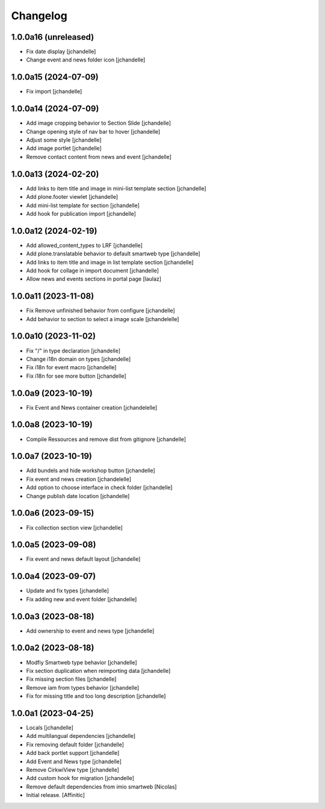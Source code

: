 Changelog
=========


1.0.0a16 (unreleased)
---------------------

- Fix date display
  [jchandelle]

- Change event and news folder icon
  [jchandelle]


1.0.0a15 (2024-07-09)
---------------------

- Fix import
  [jchandelle]


1.0.0a14 (2024-07-09)
---------------------

- Add image cropping behavior to Section Slide
  [jchandelle]

- Change opening style of nav bar to hover
  [jchandelle]

- Adjust some style
  [jchandelle]

- Add image portlet
  [jchandelle]

- Remove contact content from news and event
  [jchandelle]


1.0.0a13 (2024-02-20)
---------------------

- Add links to item title and image in mini-list template section
  [jchandelle]

- Add plone.footer viewlet
  [jchandelle]

- Add mini-list template for section
  [jchandelle]

- Add hook for publication import
  [jchandelle]


1.0.0a12 (2024-02-19)
---------------------

- Add allowed_content_types to LRF
  [jchandelle]

- Add plone.translatable behavior to default smartweb type
  [jchandelle]

- Add links to item title and image in list template section
  [jchandelle]

- Add hook for collage in import document
  [jchandelle]

- Allow news and events sections in portal page
  [laulaz]


1.0.0a11 (2023-11-08)
---------------------

- Fix Remove unfinished behavior from configure
  [jchandelle]

- Add behavior to section to select a image scale
  [jchandelelle]


1.0.0a10 (2023-11-02)
---------------------

- Fix "/" in type declaration
  [jchandelle]

- Change i18n domain on types
  [jchandelle]

- Fix i18n for event macro
  [jchandelle]

- Fix i18n for see more button
  [jchandelle]


1.0.0a9 (2023-10-19)
--------------------

- Fix Event and News container creation
  [jchandelelle]


1.0.0a8 (2023-10-19)
--------------------

- Compile Ressources and remove dist from gitignore
  [jchandelle]


1.0.0a7 (2023-10-19)
--------------------

- Add bundels and hide workshop button
  [jchandelle]

- Fix event and news creation
  [jchandelelle]

- Add option to choose interface in check folder
  [jchandelle]

- Change publish date location
  [jchandelle]


1.0.0a6 (2023-09-15)
--------------------

- Fix collection section view
  [jchandelle]


1.0.0a5 (2023-09-08)
--------------------

- Fix event and news default layout
  [jchandelle]


1.0.0a4 (2023-09-07)
--------------------

- Update and fix types
  [jchandelle]

- Fix adding new and event folder
  [jchandelle]


1.0.0a3 (2023-08-18)
--------------------

- Add ownership to event and news type
  [jchandelle]


1.0.0a2 (2023-08-18)
--------------------

- Modfiy Smartweb type behavior
  [jchandelle]

- Fix section duplication when reimporting data
  [jchandelle]

- Fix missing section files
  [jchandelle]

- Remove iam from types behavior
  [jchandelle]

- Fix for missing title and too long description
  [jchandelle]


1.0.0a1 (2023-04-25)
--------------------

- Locals
  [jchandelle]

- Add multilangual dependencies
  [jchandelle]

- Fix removing default folder
  [jchandelle]

- Add back portlet support
  [jchandelle]

- Add Event and News type
  [jchandelle]

- Remove CirkwiView type
  [jchandelle]

- Add custom hook for migration
  [jchandelle]

- Remove default dependencies from imio smartweb
  [Nicolas]

- Initial release.
  [Affinitic]
